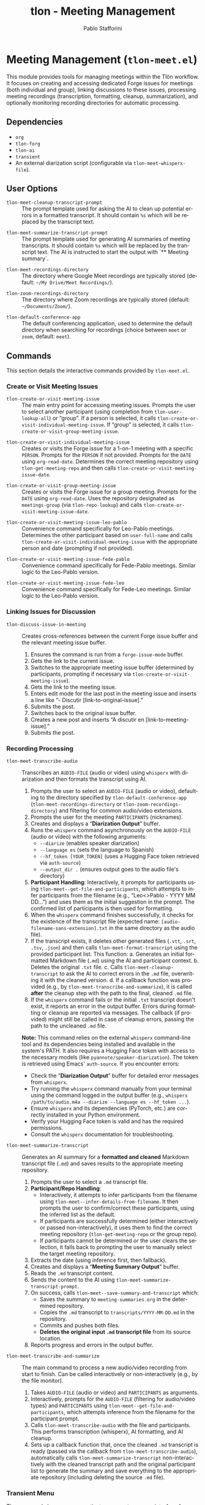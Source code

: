 #+title: tlon - Meeting Management
#+author: Pablo Stafforini
#+EXCLUDE_TAGS: noexport
#+language: en
#+options: ':t toc:nil author:t email:t num:t
#+startup: content
#+texinfo_header: @set MAINTAINERSITE @uref{https://github.com/tlon-team/tlon,maintainer webpage}
#+texinfo_header: @set MAINTAINER Pablo Stafforini
#+texinfo_header: @set MAINTAINEREMAIL @email{pablo@tlon.team}
#+texinfo_header: @set MAINTAINERCONTACT @uref{mailto:pablo@tlon.team,contact the maintainer}
#+texinfo: @insertcopying

* Meeting Management (=tlon-meet.el=)
:PROPERTIES:
:CUSTOM_ID: h:tlon-meet
:END:

This module provides tools for managing meetings within the Tlön workflow. It focuses on creating and accessing dedicated Forge issues for meetings (both individual and group), linking discussions to these issues, processing meeting recordings (transcription, formatting, cleanup, summarization), and optionally monitoring recording directories for automatic processing.

** Dependencies
:PROPERTIES:
:CUSTOM_ID: h:tlon-meet-dependencies
:END:

+ =org=
+ =tlon-forg=
+ =tlon-ai=
+ =transient=
+ An external diarization script (configurable via ~tlon-meet-whisperx-file~).

** User Options
:PROPERTIES:
:CUSTOM_ID: h:tlon-meet-options
:END:

#+vindex: tlon-meet-cleanup-transcript-prompt
+ ~tlon-meet-cleanup-transcript-prompt~ :: The prompt template used for asking the AI to clean up potential errors in a formatted transcript. It should contain =%s= which will be replaced by the transcript text.

#+vindex: tlon-meet-summarize-transcript-prompt
+ ~tlon-meet-summarize-transcript-prompt~ :: The prompt template used for generating AI summaries of meeting transcripts. It should contain =%s= which will be replaced by the transcript text. The AI is instructed to start the output with `** Meeting summary`.
 
#+vindex: tlon-meet-recordings-directory
+ ~tlon-meet-recordings-directory~ :: The directory where Google Meet recordings are typically stored (default: =~/My Drive/Meet Recordings/=).

#+vindex: tlon-zoom-recordings-directory
+ ~tlon-zoom-recordings-directory~ :: The directory where Zoom recordings are typically stored (default: =~/Documents/Zoom/=).

#+vindex: tlon-default-conference-app
+ ~tlon-default-conference-app~ :: The default conferencing application, used to determine the default directory when searching for recordings (choice between =meet= or =zoom=, default: =meet=).

** Commands
:PROPERTIES:
:CUSTOM_ID: h:tlon-meet-commands
:END:

This section details the interactive commands provided by =tlon-meet.el=.

*** Create or Visit Meeting Issues
:PROPERTIES:
:CUSTOM_ID: h:tlon-meet-issue-commands
:END:

#+findex: tlon-create-or-visit-meeting-issue
+ ~tlon-create-or-visit-meeting-issue~ :: The main entry point for accessing meeting issues. Prompts the user to select another participant (using completion from ~tlon-user-lookup-all~) or "group". If a person is selected, it calls ~tlon-create-or-visit-individual-meeting-issue~. If "group" is selected, it calls ~tlon-create-or-visit-group-meeting-issue~.

#+findex: tlon-create-or-visit-individual-meeting-issue
+ ~tlon-create-or-visit-individual-meeting-issue~ :: Creates or visits the Forge issue for a 1-on-1 meeting with a specific =PERSON=. Prompts for the =PERSON= if not provided. Prompts for the =DATE= using =org-read-date=. Determines the correct meeting repository using ~tlon-get-meeting-repo~ and then calls ~tlon-create-or-visit-meeting-issue-date~.

#+findex: tlon-create-or-visit-group-meeting-issue
+ ~tlon-create-or-visit-group-meeting-issue~ :: Creates or visits the Forge issue for a group meeting. Prompts for the =DATE= using =org-read-date=. Uses the repository designated as =meetings-group= (via ~tlon-repo-lookup~) and calls ~tlon-create-or-visit-meeting-issue-date~.

#+findex: tlon-create-or-visit-meeting-issue-leo-pablo
+ ~tlon-create-or-visit-meeting-issue-leo-pablo~ :: Convenience command specifically for Leo-Pablo meetings. Determines the other participant based on =user-full-name= and calls ~tlon-create-or-visit-individual-meeting-issue~ with the appropriate person and date (prompting if not provided).

#+findex: tlon-create-or-visit-meeting-issue-fede-pablo
+ ~tlon-create-or-visit-meeting-issue-fede-pablo~ :: Convenience command specifically for Fede-Pablo meetings. Similar logic to the Leo-Pablo version.

#+findex: tlon-create-or-visit-meeting-issue-fede-leo
+ ~tlon-create-or-visit-meeting-issue-fede-leo~ :: Convenience command specifically for Fede-Leo meetings. Similar logic to the Leo-Pablo version.

*** Linking Issues for Discussion
:PROPERTIES:
:CUSTOM_ID: h:tlon-meet-discuss-commands
:END:

#+findex: tlon-discuss-issue-in-meeting
+ ~tlon-discuss-issue-in-meeting~ :: Creates cross-references between the current Forge issue buffer and the relevant meeting issue buffer.
  1. Ensures the command is run from a =forge-issue-mode= buffer.
  2. Gets the link to the current issue.
  3. Switches to the appropriate meeting issue buffer (determined by participants, prompting if necessary via ~tlon-create-or-visit-meeting-issue~).
  4. Gets the link to the meeting issue.
  5. Enters edit mode for the last post in the meeting issue and inserts a line like "- Discutir [link-to-original-issue]."
  6. Submits the post.
  7. Switches back to the original issue buffer.
  8. Creates a new post and inserts "A discutir en [link-to-meeting-issue]."
  9. Submits the post.

*** Recording Processing
:PROPERTIES:
:CUSTOM_ID: h:tlon-meet-recording-commands
:END:

#+findex: tlon-meet-transcribe-audio
+ ~tlon-meet-transcribe-audio~ :: Transcribes an =AUDIO-FILE= (audio or video) using =whisperx= with diarization and then formats the transcript using AI.
  1. Prompts the user to select an =AUDIO-FILE= (audio or video), defaulting to the directory specified by ~tlon-default-conference-app~ (~tlon-meet-recordings-directory~ or ~tlon-zoom-recordings-directory~) and filtering for common audio/video extensions.
  2. Prompts the user for the meeting =PARTICIPANTS= (nicknames).
  3. Creates and displays a "*Diarization Output*" buffer.
  4. Runs the =whisperx= command asynchronously on the =AUDIO-FILE= (audio or video) with the following arguments:
     - =--diarize= (enables speaker diarization)
     - =--language es= (sets the language to Spanish)
     - =--hf_token [YOUR_TOKEN]= (uses a Hugging Face token retrieved via =auth-source=)
     - =--output_dir .= (ensures output goes to the audio file's directory)
  5. *Participant Handling*: Interactively, it prompts for participants using ~tlon-meet--get-file-and-participants~, which attempts to infer participants from the filename (e.g., "Leo<>Pablo - YYYY MM DD...") and uses them as the initial suggestion in the prompt. The confirmed list of participants is then used for formatting.
  6. When the =whisperx= command finishes successfully, it checks for the existence of the transcript file (expected name: =[audio-filename-sans-extension].txt= in the same directory as the audio file).
  7. If the transcript exists, it deletes other generated files (=.vtt=, =.srt=, =.tsv=, =.json=) and then calls ~tlon-meet-format-transcript~ using the provided participant list. This function:
     a. Generates an initial formatted Markdown file (=.md=) using the AI and participant context.
     b. Deletes the original =.txt= file.
     c. Calls ~tlon-meet-cleanup-transcript~ to ask the AI to correct errors in the =.md= file, overwriting it with the cleaned version.
     d. If a callback function was provided (e.g., by ~tlon-meet-transcribe-and-summarize~), it is called *after* the cleanup step with the path to the final, cleaned =.md= file.
  7. If the =whisperx= command fails or the initial =.txt= transcript doesn't exist, it reports an error in the output buffer. Errors during formatting or cleanup are reported via messages. The callback (if provided) might still be called in case of cleanup errors, passing the path to the uncleaned =.md= file.

  *Note:* This command relies on the external =whisperx= command-line tool and its dependencies being installed and available in the system's PATH. It also requires a Hugging Face token with access to the necessary models (like =pyannote/speaker-diarization=). The token is retrieved using Emacs' =auth-source=. If you encounter errors:
    - Check the "*Diarization Output*" buffer for detailed error messages from =whisperx=.
    - Try running the =whisperx= command manually from your terminal using the command logged in the output buffer (e.g., =whisperx /path/to/audio.m4a --diarize --language es --hf_token ...=).
    - Ensure =whisperx= and its dependencies (PyTorch, etc.) are correctly installed in your Python environment.
    - Verify your Hugging Face token is valid and has the required permissions.
    - Consult the =whisperx= documentation for troubleshooting.

#+findex: tlon-meet-summarize-transcript
+ ~tlon-meet-summarize-transcript~ :: Generates an AI summary for a *formatted and cleaned* Markdown transcript file (=.md=) and saves results to the appropriate meeting repository.
  1. Prompts the user to select a =.md= transcript file.
  2. *Participant/Repo Handling*:
     - Interactively, it attempts to infer participants from the filename using ~tlon-meet--infer-details-from-filename~. It then prompts the user to confirm/correct these participants, using the inferred list as the default.
     - If participants are successfully determined (either interactively or passed non-interactively), it uses them to find the correct meeting repository (~tlon-get-meeting-repo~ or the group repo).
     - If participants cannot be determined or the user clears the selection, it falls back to prompting the user to manually select the target meeting repository.
  3. Extracts the date (using inference first, then fallback).
  4. Creates and displays a "*Meeting Summary Output*" buffer.
  5. Reads the =.md= transcript content.
  6. Sends the content to the AI using ~tlon-meet-summarize-transcript-prompt~.
  7. On success, calls ~tlon-meet--save-summary-and-transcript~ which:
     - Saves the summary to =meeting-summaries.org= in the determined repository.
     - Copies the =.md= transcript to =transcripts/YYYY-MM-DD.md= in the repository.
     - Commits and pushes both files.
     - *Deletes the original input =.md= transcript file* from its source location.
  8. Reports progress and errors in the output buffer.

#+findex: tlon-meet-transcribe-and-summarize
+ ~tlon-meet-transcribe-and-summarize~ :: The main command to process a new audio/video recording from start to finish. Can be called interactively or non-interactively (e.g., by the file monitor).
  1. Takes =AUDIO-FILE= (audio or video) and =PARTICIPANTS= as arguments.
  2. Interactively, prompts for the =AUDIO-FILE= (filtering for audio/video types) and =PARTICIPANTS= using ~tlon-meet--get-file-and-participants~, which attempts inference from the filename for the participant prompt.
  3. Calls ~tlon-meet-transcribe-audio~ with the file and participants. This performs transcription (whisperx), AI formatting, and AI cleanup.
  4. Sets up a callback function that, once the cleaned =.md= transcript is ready (passed via the callback from ~tlon-meet-transcribe-audio~), automatically calls ~tlon-meet-summarize-transcript~ non-interactively with the cleaned transcript path and the original participant list to generate the summary and save everything to the appropriate repository (including deleting the source =.md= file).

*** Transient Menu
:PROPERTIES:
:CUSTOM_ID: h:tlon-meet-menu-cmd
:END:
#+findex: tlon-meet-menu
The command ~tlon-meet-menu~ activates a =transient= menu interface for meeting-related operations.

It provides the following groups and commands:
+ *Meetings*:
  + =l p= :: Leo-Pablo meeting (~tlon-create-or-visit-meeting-issue-leo-pablo~)
  + =f p= :: Fede-Pablo meeting (~tlon-create-or-visit-meeting-issue-fede-pablo~)
  + =f l= :: Fede-Leo meeting (~tlon-create-or-visit-meeting-issue-fede-leo~)
  + =g= :: Group meeting (~tlon-create-or-visit-group-meeting-issue~)]
   ["Processing"
    ("i"   "discuss issue in meeting"   tlon-discuss-issue-in-meeting)
    ("t"   "transcribe audio"           tlon-meet-transcribe-audio)
    ;; ("f"   "format transcript"          tlon-meet-format-transcript-command) ; Removed
    ;; ("c"   "cleanup transcript"         tlon-meet-cleanup-transcript-command) ; Removed
    ("s"   "summarize transcript"       tlon-meet-summarize-transcript)
    ("a"   "transcribe & summarize"     tlon-meet-transcribe-and-summarize)]

** Org Mode Integration
:PROPERTIES:
:CUSTOM_ID: h:tlon-meet-org-integration
:END:

#+findex: tlon-set-meeting-buffers
+ ~tlon-set-meeting-buffers~ :: This function is designed to be used as advice or a hook, typically triggered when opening a link from an Org agenda heading. It parses the heading text to identify the meeting type (e.g., "Leo<>Pablo", "Group meeting") and calls the corresponding ~tlon-create-or-visit-...~ command for the current date. It also calls =org-open-at-point= to follow the original link (e.g., Zoom/Meet URL).

#+findex: tlon-goto-meeting-when-clocking-in
+ ~tlon-goto-meeting-when-clocking-in~ :: A hook function intended for =org-clock-in-hook=. When clocking into a task in Org mode, it calls ~tlon-set-meeting-buffers~ to automatically open the relevant meeting issue alongside any meeting link.

** Internal Functions and Variables
:PROPERTIES:
:CUSTOM_ID: h:tlon-meet-internals
:END:

This section lists non-interactive functions used internally or potentially useful for advanced customization.

*** Issue Handling Helpers
:PROPERTIES:
:CUSTOM_ID: h:tlon-meet-issue-helpers
:END:

#+findex: tlon-create-or-visit-meeting-issue-date
+ ~tlon-create-or-visit-meeting-issue-date~ :: The core logic for finding or creating a meeting issue. Takes a =DATE= string and the target repository =DIR=. It waits for Forge updates (~tlon-wait-until-forge-updates~), looks up an existing issue matching the date (~tlon-issue-lookup~), and either visits it (~forge-visit-issue~) or creates a new one (~tlon-create-and-visit-issue~).

#+findex: tlon-wait-until-forge-updates
+ ~tlon-wait-until-forge-updates~ :: Pulls changes using =forge-pull= and waits (with a timeout) until the repository's =updated= timestamp changes, ensuring local data is synchronized before proceeding.

#+findex: tlon-create-and-visit-issue
+ ~tlon-create-and-visit-issue~ :: Creates a new Forge issue with the given =TITLE= in the specified =DIR= using ~tlon-create-issue~, pulls changes, waits for the issue to appear locally, and then visits it.

*** Transcript Processing Helpers
:PROPERTIES:
:CUSTOM_ID: h:tlon-meet-transcript-helpers
:END:

#+findex: tlon-meet--get-audio-file
+ ~tlon-meet--get-audio-file~ :: Prompts the user to select an audio or video file, defaulting to the directory configured via ~tlon-default-conference-app~. Does not filter by extension.

#+findex: tlon-meet--get-transcript-file
+ ~tlon-meet--get-transcript-file~ :: Prompts the user to select a transcript file (used interactively by ~tlon-meet-summarize-transcript~), defaulting to =.md= extension.

#+findex: tlon-meet--get-date-from-filename
+ ~tlon-meet--get-date-from-filename~ :: Extracts a YYYY-MM-DD date from a filename string or returns the current date.

#+findex: tlon-meet-format-transcript
+ ~tlon-meet-format-transcript~ :: Internal function called by ~tlon-meet-transcribe-audio~. Takes a raw transcript file (=.txt=) and participants, calls the AI formatter, saves the result to a =.md= file, deletes the original =.txt= file, then calls ~tlon-meet-cleanup-transcript~. If an optional =CALLBACK= function is provided, it is passed along to ~tlon-meet-cleanup-transcript~ and will be called *after* the cleanup step with the path to the final (cleaned or uncleaned) =.md= file.

#+findex: tlon-meet--generate-and-save-formatted-transcript-md
+ ~tlon-meet--generate-and-save-formatted-transcript-md~ :: Helper for ~tlon-meet-format-transcript~. Reads the =.txt= file, calls the AI formatter, saves the initial =.md= file, deletes the =.txt= file, and then calls ~tlon-meet-cleanup-transcript~, passing the original callback along.

#+findex: tlon-meet-cleanup-transcript
+ ~tlon-meet-cleanup-transcript~ :: Internal function called after formatting. Takes a formatted transcript file (=.md=), calls the AI cleanup prompt, overwrites the =.md= file with the cleaned result. If an optional =CALLBACK= function is provided, it is called with a single argument: the path to the (now potentially cleaned) =.md= file. The callback is also called if the AI cleanup fails, passing the path to the uncleaned file.

#+findex: tlon-meet--generate-and-save-summary
+ ~tlon-meet--generate-and-save-summary~ :: Helper for ~tlon-meet-summarize-transcript~. Reads the formatted =.md= transcript, calls the AI summarizer, and passes the result and necessary info to ~tlon-meet--save-summary-and-transcript~.

#+findex: tlon-meet--save-summary-and-transcript
+ ~tlon-meet--save-summary-and-transcript~ :: Saves the generated AI =SUMMARY= to =meeting-summaries.org=, copies the input formatted transcript (=INPUT-TRANSCRIPT-FILE=, which is a =.md= file) to =transcripts/[date].md= within the specified =REPO=, commits and pushes the changes, and *then deletes the original* =INPUT-TRANSCRIPT-FILE=. It handles file creation/appending, directory creation, git staging, committing, and pushing. Updates the =OUTPUT-BUFFER= with progress.
 
#+findex: tlon-meet--infer-details-from-filename
+ ~tlon-meet--infer-details-from-filename~ :: Attempts to parse a filename (e.g., "Leo<>Pablo - 2025 04 25 ...") to extract participant names and the date. Looks up nicknames based on names found. Returns a plist like =(:participants ("leo" "pablo") :date "2025-04-25")= or =nil=.

#+findex: tlon-meet--get-file-and-participants
+ ~tlon-meet--get-file-and-participants~ :: Interactive helper used by commands like ~tlon-meet-transcribe-audio~ and ~tlon-meet-transcribe-and-summarize~. Prompts for the audio/video file (using ~tlon-meet--get-audio-file~ which does *not* filter extensions), then attempts to infer participants using ~tlon-meet--infer-details-from-filename~. It then prompts the user to confirm/edit the participants, using the inferred list as the initial input. Returns a list containing the selected file path and the confirmed list of participant nicknames.

*** Repository and User Helpers
:PROPERTIES:
:CUSTOM_ID: h:tlon-meet-repo-user-helpers
:END:

#+findex: tlon-prompt-for-all-other-users
+ ~tlon-prompt-for-all-other-users~ :: Prompts the user to select a person using completion. The candidates are all users defined in ~tlon-users~ except for the current user (=user-full-name=). If the optional =GROUP= argument is non-nil, "group" is added as a candidate.

#+findex: tlon-get-meeting-repo
+ ~tlon-get-meeting-repo~ :: Finds the directory (:dir) of the meeting repository shared by =PARTICIPANT1= and =PARTICIPANT2=. It iterates through ~tlon-repos~, looking for a repo with =subtype= 'meetings that includes both participants in its =:participants= list.

** File Monitoring
:PROPERTIES:
:CUSTOM_ID: h:tlon-meet-monitoring
:END:

This module includes functionality to monitor a directory for new meeting recordings and automatically trigger the transcription and summarization process.

#+findex: tlon-meet-watch-recordings
+ ~tlon-meet-watch-recordings~ :: Internal function that starts monitoring the directory specified by ~tlon-meet-recordings-directory~ or ~tlon-zoom-recordings-directory~ (based on ~tlon-default-conference-app~). It is automatically invoked when the package loads on Pablo's machine (=system-name= \"Pablos-MacBook-Pro.local\"). Uses Emacs' file notification system (`file-notify-add-watch`) with the =created= flag. When a file creation event occurs, it calls ~tlon-meet--handle-new-recording~.

#+findex: tlon-meet-unwatch-recordings
+ ~tlon-meet-unwatch-recordings~ :: Internal function that stops the file monitoring started by ~tlon-meet-watch-recordings~ using `file-notify-rm-watch`.

#+findex: tlon-meet--handle-new-recording
+ ~tlon-meet--handle-new-recording~ :: The internal callback function triggered by file creation notifications (from `file-notify-add-watch` using the =created= flag). It receives an =EVENT= list of the form =(DESCRIPTOR ACTION FILE [FILE1])=. It checks if =ACTION= is =created=, if =FILE= is not nil, and crucially, if =FILE= *has no file extension* (using =null (file-name-extension FILE)=). If all these conditions are true, it attempts to infer participants and date from =FILE= using ~tlon-meet--infer-details-from-filename~. If successful, it calls ~tlon-meet-transcribe-and-summarize~ non-interactively with =FILE= and inferred participants after a short idle delay (to help ensure the file is fully written). If inference fails, it logs a message indicating manual processing is needed. This check prevents the callback from triggering on intermediate =.txt= or =.md= files created during processing.

#+vindex: tlon-meet--recording-watch-descriptor
+ ~tlon-meet--recording-watch-descriptor~ :: Internal variable holding the descriptor returned by `file-notify-add-watch`, used by the watch/unwatch functions.
